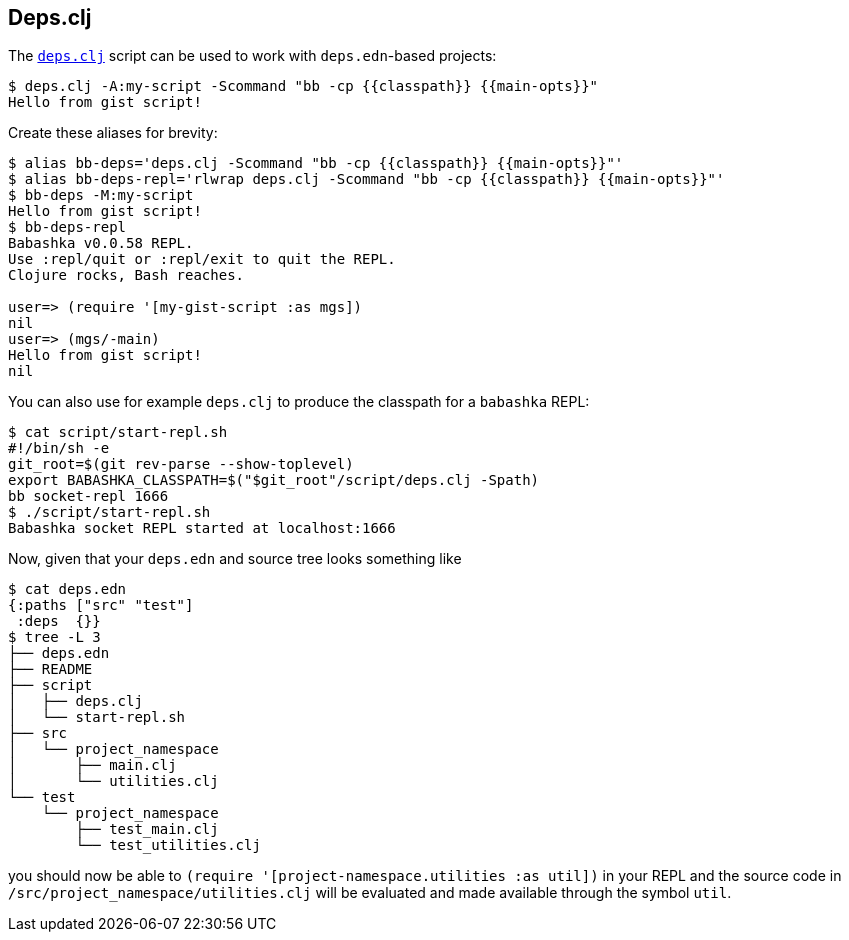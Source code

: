 [[deps_clj]]

== Deps.clj

The https://github.com/borkdude/deps.clj/[`deps.clj`] script can be used
to work with `deps.edn`-based projects:

[source,shell]
----
$ deps.clj -A:my-script -Scommand "bb -cp {{classpath}} {{main-opts}}"
Hello from gist script!
----

Create these aliases for brevity:

[source,shell]
----
$ alias bb-deps='deps.clj -Scommand "bb -cp {{classpath}} {{main-opts}}"'
$ alias bb-deps-repl='rlwrap deps.clj -Scommand "bb -cp {{classpath}} {{main-opts}}"'
$ bb-deps -M:my-script
Hello from gist script!
$ bb-deps-repl
Babashka v0.0.58 REPL.
Use :repl/quit or :repl/exit to quit the REPL.
Clojure rocks, Bash reaches.

user=> (require '[my-gist-script :as mgs])
nil
user=> (mgs/-main)
Hello from gist script!
nil
----

You can also use for example `deps.clj` to produce the classpath for a
`babashka` REPL:

[source,shellsession]
----
$ cat script/start-repl.sh
#!/bin/sh -e
git_root=$(git rev-parse --show-toplevel)
export BABASHKA_CLASSPATH=$("$git_root"/script/deps.clj -Spath)
bb socket-repl 1666
$ ./script/start-repl.sh
Babashka socket REPL started at localhost:1666
----

Now, given that your `deps.edn` and source tree looks something like

[source,shellsession]
----
$ cat deps.edn
{:paths ["src" "test"]
 :deps  {}}
$ tree -L 3
├── deps.edn
├── README
├── script
│   ├── deps.clj
│   └── start-repl.sh
├── src
│   └── project_namespace
│       ├── main.clj
│       └── utilities.clj
└── test
    └── project_namespace
        ├── test_main.clj
        └── test_utilities.clj
----

you should now be able to
`(require '[project-namespace.utilities :as util])` in your REPL and
the source code in `/src/project_namespace/utilities.clj` will be
evaluated and made available through the symbol `util`.
